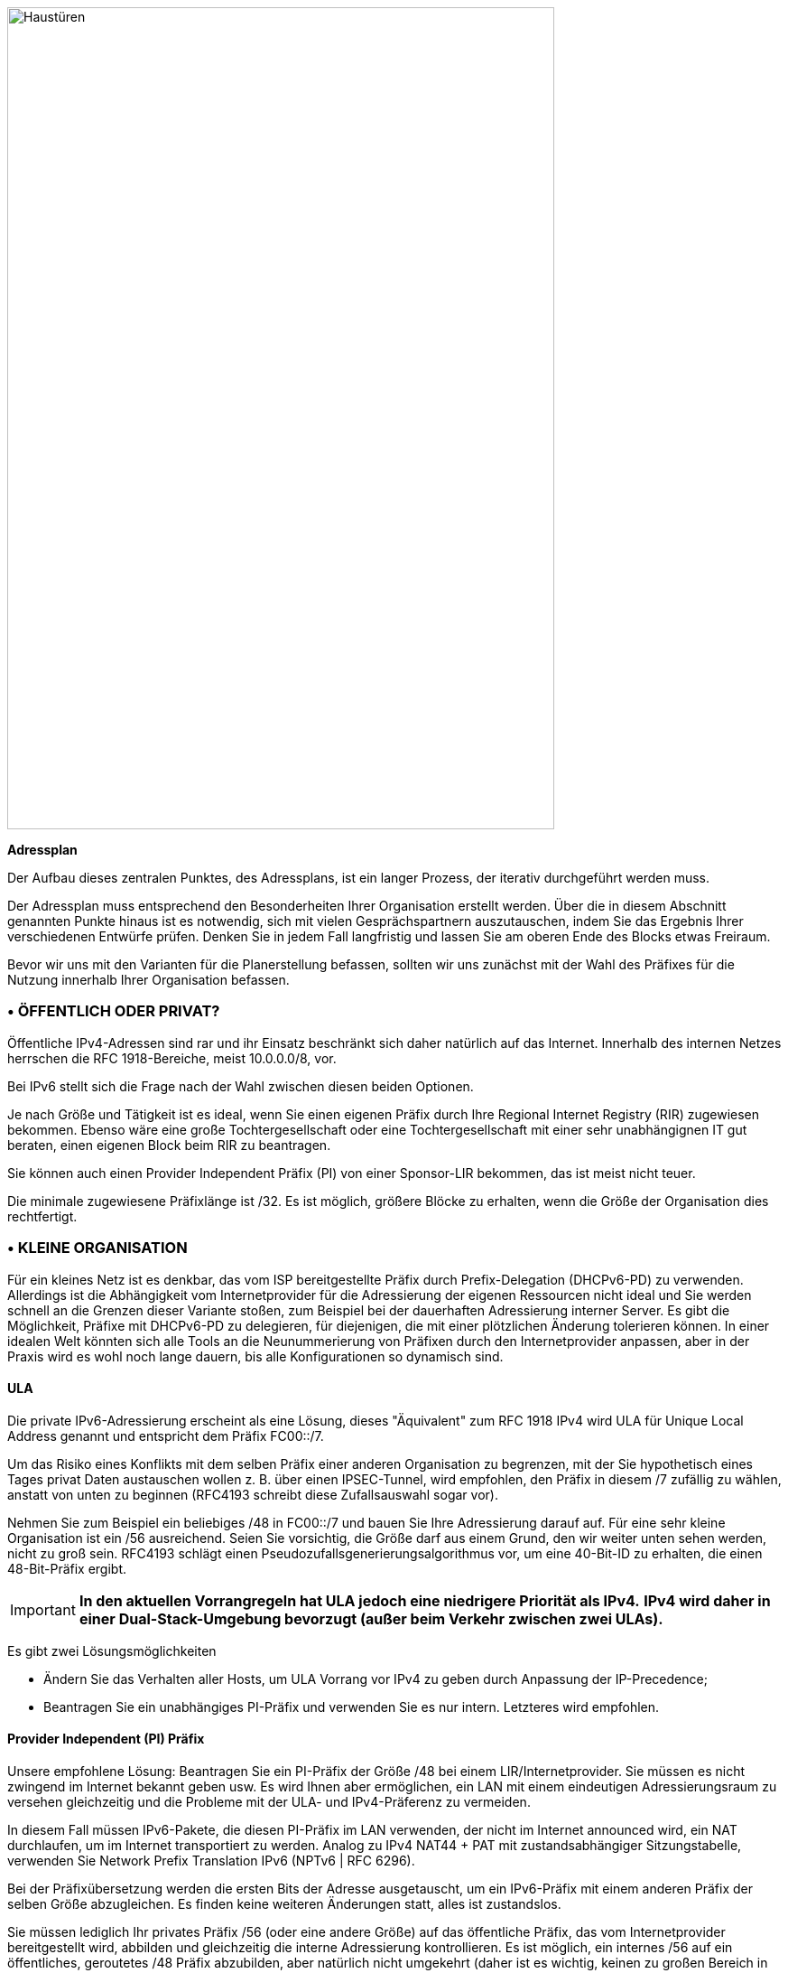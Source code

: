image::images/image04_01_doors.jpeg[Haustüren,width=606,height=910]

<<<

[big]#*Adressplan*#

Der Aufbau dieses zentralen Punktes, des Adressplans, ist ein langer Prozess, der iterativ durchgeführt werden muss.

Der Adressplan muss entsprechend den Besonderheiten Ihrer Organisation erstellt werden.
Über die in diesem Abschnitt genannten Punkte hinaus ist es notwendig, sich mit vielen Gesprächspartnern auszutauschen, indem Sie das Ergebnis Ihrer verschiedenen Entwürfe prüfen.
Denken Sie in jedem Fall langfristig und lassen Sie am oberen Ende des Blocks etwas Freiraum.

Bevor wir uns mit den Varianten für die Planerstellung befassen, sollten wir uns zunächst mit der Wahl des Präfixes für die Nutzung innerhalb Ihrer Organisation befassen.

//Zeichen speichern ◗
=== • ÖFFENTLICH ODER PRIVAT?

Öffentliche IPv4-Adressen sind rar und ihr Einsatz beschränkt sich daher natürlich auf das Internet.
Innerhalb des internen Netzes herrschen die RFC 1918-Bereiche, meist 10.0.0.0/8, vor.

Bei IPv6 stellt sich die Frage nach der Wahl zwischen diesen beiden Optionen.

Je nach Größe und Tätigkeit ist es ideal, wenn Sie einen eigenen Präfix durch Ihre Regional Internet Registry (RIR) zugewiesen bekommen.
Ebenso wäre eine große Tochtergesellschaft oder eine Tochtergesellschaft mit einer sehr unabhängignen IT gut beraten, einen eigenen Block beim RIR zu beantragen.

Sie können auch einen Provider Independent Präfix (PI) von einer Sponsor-LIR bekommen, das ist meist nicht teuer.

Die minimale zugewiesene Präfixlänge ist /32.
Es ist möglich, größere Blöcke zu erhalten, wenn die Größe der Organisation dies rechtfertigt.

=== • KLEINE ORGANISATION

Für ein kleines Netz ist es denkbar, das vom ISP bereitgestellte Präfix durch Prefix-Delegation (DHCPv6-PD) zu verwenden.
Allerdings ist die Abhängigkeit vom Internetprovider für die Adressierung der eigenen Ressourcen nicht ideal und Sie werden schnell an die Grenzen dieser Variante stoßen, zum Beispiel bei der dauerhaften Adressierung interner Server.
Es gibt die Möglichkeit, Präfixe mit DHCPv6-PD zu delegieren, für diejenigen, die mit einer plötzlichen Änderung tolerieren können.
In einer idealen Welt könnten sich alle Tools an die Neunummerierung von Präfixen durch den Internetprovider anpassen, aber in der Praxis wird es wohl noch lange dauern, bis alle Konfigurationen so dynamisch sind.

//[#_Toc88922671 .anchor]####ULA
==== ULA
Die private IPv6-Adressierung erscheint als eine Lösung, dieses "Äquivalent" zum RFC 1918 IPv4 wird ULA für Unique Local Address genannt und entspricht dem Präfix FC00::/7.

Um das Risiko eines Konflikts mit dem selben Präfix einer anderen Organisation zu begrenzen, mit der Sie hypothetisch eines Tages privat Daten austauschen wollen z. B. über einen IPSEC-Tunnel, wird empfohlen, den Präfix in diesem /7 zufällig zu wählen, anstatt von unten zu beginnen (RFC4193 schreibt diese Zufallsauswahl sogar vor).

Nehmen Sie zum Beispiel ein beliebiges /48 in FC00::/7 und bauen Sie Ihre Adressierung darauf auf.
Für eine sehr kleine Organisation ist ein /56 ausreichend.
Seien Sie vorsichtig, die Größe darf aus einem Grund, den wir weiter unten sehen werden, nicht zu groß sein.
RFC4193 schlägt einen Pseudozufallsgenerierungsalgorithmus vor, um eine 40-Bit-ID zu erhalten, die einen 48-Bit-Präfix ergibt.

[IMPORTANT]
====
*In den aktuellen Vorrangregeln hat ULA jedoch eine niedrigere Priorität als IPv4.*
*IPv4 wird daher in einer Dual-Stack-Umgebung bevorzugt (außer beim Verkehr zwischen zwei ULAs).*
====
Es gibt zwei Lösungsmöglichkeiten

* Ändern Sie das Verhalten aller Hosts, um ULA Vorrang vor IPv4 zu geben durch Anpassung der IP-Precedence;
* Beantragen Sie ein unabhängiges PI-Präfix und verwenden Sie es nur intern. Letzteres wird empfohlen.

//[#_Toc88922672 .anchor]####Anbieterunabhängige (PI) Vorsilbe
==== Provider Independent (PI) Präfix

Unsere empfohlene Lösung: Beantragen Sie ein PI-Präfix der Größe /48 bei einem LIR/Internetprovider.
Sie müssen es nicht zwingend im Internet bekannt geben usw.
Es wird Ihnen aber ermöglichen, ein LAN mit einem eindeutigen Adressierungsraum zu versehen gleichzeitig und die Probleme mit der ULA- und IPv4-Präferenz zu vermeiden.

In diesem Fall müssen IPv6-Pakete, die diesen PI-Präfix im LAN verwenden, der nicht im Internet announced wird, ein NAT durchlaufen, um im Internet transportiert zu werden.
Analog zu IPv4 NAT44 + PAT mit zustandsabhängiger Sitzungstabelle, verwenden Sie Network Prefix Translation IPv6 (NPTv6 | RFC 6296).

Bei der Präfixübersetzung werden die ersten Bits der Adresse ausgetauscht, um ein IPv6-Präfix mit einem anderen Präfix der selben Größe abzugleichen.
Es finden keine weiteren Änderungen statt, alles ist zustandslos.

Sie müssen lediglich Ihr privates Präfix /56 (oder eine andere Größe) auf das öffentliche Präfix, das vom Internetprovider bereitgestellt wird, abbilden und gleichzeitig die interne Adressierung kontrollieren.
Es ist möglich, ein internes /56 auf ein öffentliches, geroutetes /48 Präfix abzubilden, aber natürlich nicht umgekehrt (daher ist es wichtig, keinen zu großen Bereich in Ihrem internen LAN auszuwählen).

Dank NPTv6 kann Ihr Unternehmen von einem ISP zu einem anderen wechseln, ohne im internen LAN IPv6-Adressen ändern zu müssen, und unterstützt die PMTU-D, die Ermittlung der maximal übertragbaren Paketgröße.

//[#_Toc88922673 .anchor]####NPTv6 Nachteile
==== Nachteile von NPTv6

Protokolle, die die Adresse in der Payload einkapseln, wie SIP, H323 usw., erfordern immer die Verwendung eines entsprechenden Application Layer Gateway (ALG) auf dem Gerät, das die Übersetzung durchführt.
Wie bei NAT44 können ALGs ein Angriffsvektor sein, siehe insbesondere die jüngsten Slipstreaming-Methoden, die Browser gezwungen haben, bestimmte Zielports zu blockieren.

Sie müssen Ihre DNS-Einträge zwischen der internen DNS-Zone (nicht announced PI oder ULA, je nach Entscheidung) und der externen DNS-Zonen für Internetdienste synchronisieren.
So vermeiden Sie einerseits, dass Sie fälschlicherweise einen AAAA-Eintrag mit einer unerreichbaren PI-IP im Internet veröffentlichen, und andererseits, dass Sie intern die Global Routable IP verwenden, da dies die NPTv6-Plattform durchlaufen würde.
Zum Beispiel sollte ein LAN-Client, der einen DMZ-Server anfragt, diesen direkt über seine interne Adresse (ULA oder PI) erreichen.

Oh, und vergessen Sie nicht, PTR für beide Adresstypen zu erstellen. 
Dies ist für einige Dienste wie SMTP MX wichtig, da dies Teil der Anti-Spam-Prüfungen ist. 
Hoffentlich gibt es Mechanismen, die Ihnen eine automatische PTR-Generierung ermöglichen.

=== • GROSSE ORGANISATION

Beginnen Sie mit der Beschaffung eines öffentlichen PI-Prefix (Provider Independent) oder mehrerer Prefixes im Falle von Tochtergesellschaften oder Niederlassungen auf mehreren Kontinenten.

Vor der Erstellung Ihres Plans müssen einige Besonderheiten berücksichtigt werden.

Ihre öffentlichen BGP-Announcements können gemäß Konvention nicht kleiner als /48 sein.
(Ähnliche Situation wie bei /24 IPv4).
Es besteht jedoch keine Notwendigkeit, ein Präfix zuzuweisen, das nur den exponierten Servern entspricht; wir werden sehen, warum.

IPv4 und die Allgegenwart von NAT44+PAT haben Praktiken hervorgebracht, die in IPv6 nicht mehr notwendig sind, insbesondere das falscher Gefühl von Sicherheit, das NAT44 im eingehenden Verkehr böte.
Der Aspekt der Kommunikationsrichtung ist aufgrund der Anforderung zur Sitzungsverfolgung inhärent vorhanden, d. h. er ist zustandsabhängig.
Und obwohl es normal ist, dass es keine automatische Portweiterleitung wie bei Endanwenderroutern gibt, ist es schwieriger, sich gegen die jüngsten Slipstreaming-Angriffe gegen ALGs zu schützen, wie oben erwähnt.

Ein zustandsbehaftetes NAT + PAT-Äquivalent gab es in IPv6, aber seine Verwendung wird nicht empfohlen.
In der Tat ist NAT-PT (NAT Protocol Translator RFC 2766, nicht zu verwechseln mit NPTv6) einfach unbrauchbar und wurde archiviert, vgl. RFC 4966, in dem die Gründe für die Einstellung dieses Mechanismus aufgeführt sind.

Sie finden manchmal Sicherheitsempfehlungen, ein internes Netz mit ULA zu betreiben und NAT am Internerübergang zu verwenden, um Ihren Adressplan nach außen hin unsichtbar zu machen.

Diese Empfehlungen erinnern an IPv4-Gewohnheiten sowie an die Tatsache, dass die Verwendung einer privaten internen Adressierung mit NPTv6-Präfixübersetzung zum Internetübergang für ein großes Unternehmen nicht sicherheitsrelevant ist und die Details des internen Plans überhaupt nicht verbirgt, da lediglich die ersten paar Bits der Adresse ausgetauscht werden.
Erinnern Sie sich daran, dass NAT keinen Schutz bietet, nur eine Firewall mit den richtigen ACLs und möglicherweise weiteren Prüfungen sind wirksam.

Ihr gesamtes Informationssystem sollte mit Ihrem Präfix adressiert werden.

//[#_Toc88922675 .anchor]####Verwaltung des direkten Internetzugangs
==== Verwaltung des direkten Internetzugangs

Die NPTv6-Präfixübersetzung kann auch für andere Situationen verwendet werden.
Nehmen wir ein Unternehmen, das auf seinem Campus einen lokalen Breakout (LBO) nutzen möchte, um Internet-Ressourcen (z. B. eine SaaS-Anwendung) ohne den Umweg über sein Rechenzentrum zu erreichen.
Der Datenverkehr muss dann von einer Adresse, die dem Unternehmen gehört, zu einer Adresse übersetzt werden, die vom lokalen Internetanbieter des Campus bereitgestellt wird.

Das ein ist ein Grund dafür, Standortpräfixe auf der Grundlage einer geografischen Zuordnung zu verwenden.
Dies ermöglicht es Ihnen, nur eine NPTv6-Regel zu haben.
Wenn Ihre Standortadressierung fragmentiert ist, müssen Sie jedes lokale /64 auf ein /64 abbilden, das zu dem vom lokalen Betreiber bereitgestellten Präfix gehört (normalerweise ein /48).
Das bedeutet mehr Regeln und mehr Arbeit.

Wenn der Campus sehr groß ist und der lokale Netzbetreiber dies zulässt, ist es möglich, dass der Standort seine eigenen /48 (oder mehr) über BGP direkt im Internet announced.

In diesem Fall verwenden die Geräte des Standorts die Adressen eines Präfixes, das wir "Site" /48 nennen. Dieses Präfix wird nicht announced, sondern ein größeres Präfix "Global" /32, das es einschließt, wird vom Rechenzentrum announced.
Schließlich announced der Standort lokal und direkt im Internet ein Präfix "LBO" /48 an, das ebenfalls zum globalen /32 gehört.
Diese Konfiguration würde zu einem enormen Anstieg der BGP-Fullview im Internet führen, wäre aber nutzbar, wenn Ihr Adresspllan eine Routenaggregation am Carrier-Edge vorsieht.

Die lokale Regel von NPTv6 übersetzt das Präfix Site/48 in LBO/48 am lokalen Internetausgang.
Der Betrieb der Routing-Entscheidungen von BGP, die more-specific Routen zu bevorzugen, wird es ermöglichen, ohne Konflikt mit IPs zu funktionieren, die alle Ihrem Unternehmen gehören.
Wenn wir mehrere Standorte in dieser Situation mit demselben Provider haben, wäre es klug, eine Route-Summary zu verlangen.

Schließlich verlässt ein Teil des Datenverkehrs den Standort direkt über das LBO-Präfix, während ein anderer Teil des Datenverkehrs, der im Rechenzentrum einer weitergehenden Verarbeitung unterzogen werden muss, den Standort über das Site-Präfix verlässt (abhängig von der Konfiguration der Proxyeinstellungen der Endgeräte).

Mit dem Aufkommen so genannter "SASE"-Lösungen (Secure Access Service Edge) kann auf die Verarbeitung im Rechenzentrum gänzlich verzichtet werden, so dass die Verwendung von zwei Präfixen bei NPTv6 nicht mehr erforderlich ist.

Der Latenzgewinn durch LBO kann erheblich sein, da der Umweg über das Rechenzentrum und seine Abhängigkeiten nicht mehr erforderlich ist.
Allerdings muss das gleiche Sicherheitsniveau in Bezug auf Filterung, Antivirus-Analyse usw. gewährleistet sein.
Die Strategien variieren zwischen der Autorisierung eines Teils der Datenströme (Empfänger mit ausreichendem Vertrauensniveau) und dem gesamten Internetverkehr, je nachdem, welches Schutzniveau erreicht werden kann.
Dieser wird entweder lokal über VNFs, SASE oder über eine Cloud-Lösung bereitgestellt.

image::images/image04_02_nptv6.svg[Schema von NPTv6,width=566,height=318,title="Schema von NPTv6 PI+FAI"]

Für Segmente, die vollständig vom Internet und allen Partnern isoliert werden müssen (z. B. ein SCADA-Netz), ist es möglich, ULA-Adressen zu verwenden.
Dies verhindert jedoch keine Rebound-Angriffe von einem anderen internen System aus, da Firewalls ohnehin ausreichen, um den Verkehr am Rande dieser Netze zu blockieren.
Der Sicherheitsbeitrag von ULA ist daher fast gleich Null und es bleibt eine subjektive Entscheidung, sie trotzdem zu nutzen.

[NOTE]
====
Es sei noch einmal daran erinnert, dass ULA in den derzeitigen Vorrangregeln eine niedrigere Priorität hat als IPv4.
IPv4 wird daher in einer Dual-Stack-Umgebung bevorzugt.
====

=== • LOGISCHE GRUPPEN

Bei IPv4 war es üblich, IP-Bereiche nach Standort zuzuweisen, um die Anzahl der Routen durch Summaries zu minimieren. 
In letzter Zeit haben einige Projekte einen anderen Ansatz gewählt, d. h. die Zuweisung aus einem IP-Block, der einem bestimmten Zweck gewidmet ist, wie z. B. bei einem WiFi-Einführungsprojekt in Behörden oder bei IoT.

Dieser letzte Fall ist für die Filterung von Vorteil, da er sich auf die Nutzung und nicht auf den Standort konzentriert.

Die Auswahl ist besonders wichtig, weil Sie im Gegensatz zu IPv4 keine Maske, sondern nur das Präfix zum Filtern verwenden können.

In IPv4 ist es möglich, wenn auch selten genutzt, z. B. den Platzhalter 0.0.240.0 zu verwenden, um n identische Hosts aus verschiedenen Subnetzen auszuwählen.
In IPv6 entfällt dies.

Wenn Geräte eine große Anzahl von Routen unterstützen, würden manuelle Regeln, die auf Routen angewandt werden, komplex werden, um sie mit einem nutzungsorientierten Plan zu implementieren und wir wissen bereits, dass trotz der Automatisierung und SDN auf verschiedenen Perimetern, BGP der Weg bleibt, um "Black Boxes" miteinander zu verbinden. 
Nichtsdestotrotz wäre es möglich, Skripte und einen Routenserver wie https://bird.network.cz/[bird] oder https://frrouting.org/[FFRouting] zu verwenden, um automatisch Klassifizierungen vorzunehmen und Policies anzuwenden oder einfach die Communities auf Announcements intensiv zu nutzen.

Die beiden geo- oder typzentrierten Optionen haben Vor- und Nachteile, die durch Automatisierung ausgeglichen werden können (Konsolidierung von Filterregeln und Konsolidierung von Routen und Standorten).
Wie bereits bei der NPTv6-Erklärung erwähnt, ist es einfacher, die Adressierung auf den Standort zu stützen.

=== • ADRESSBASTANDTEILE

Das Slicing kann die Vielfachen von 4 Bits (hexadezimale Zeichen), /32, /48, /52 usw. bevorzugen, um das Lesen zu erleichtern, eine Tendenz, die unserer Gewohnheit entspricht, das IPv4 oktettweise aufzuteilen, und die im konkreten Fall von IPv4 zu Abfall führt.

Jedes Hexazeichen wird als Nibbl, die Gruppierung von 4 Zeichen als Hextet bezeichnet, zum Beispiel: A9B4:

Auch wenn IPv6 eine große Anzahl von Adressen anbietet, dies keine Einladung zur Verschwendung, wir werden z.B. Leetspeak wie "c01d:c01a:c0fe" / "cold cola cofe" innerhalb des Präfixes/der Netz-ID vermeiden.

Man kann sofort daran denken, diese Nibble zu assoziieren mit:

* Rechtsträger / Wirtschaftszweig;
* Geografische Standort-ID;
* Netzwerktyp;
* VLAN- oder VNI-Nummer;
* Betreiber;
* Gerätemodell.

Numerische Elemente können so belassen werden, wie sie sind, was mehr Platz beansprucht, oder in hexadezimaler Form kodiert werden, wodurch die Lesbarkeit für den Menschen entfällt.

Um beispielsweise die VLAN-Nummer zu speichern, haben wir die Wahl zwischen 0 und 4094 (12 Bits):

* 4 0 9 6, das sind 4 Zeichen, also 16 Bits;
* F F E oder 3 Zeichen, um 4094 in Hexadezimal zu bilden, wobei ein freies Nibble im Hextet x F F E bleibt.

Wenn wir einen neuen Adressrahmenplan erstellen, wäre es besser, alles direkt in Hexadezimal zu schreiben, wenn die Aufteilung dies zulässt.

Wenn wir auf die Liste der Bausteine zurückkommen, haben einige von ihnen einen Lebenszyklus, der sich nicht für die Integration in einen Adressplan eignet.
So kann sich beispielsweise ein Carrier in der Zwischenzeit ändern, ebenso wie der Hersteller oder das Modell eines Layer-3-Geräts.
(Aus Erfahrung wissen wir, dass die Wartung nicht fortgeführt wird, weil "es gut funktioniert, wie es ist").
Wir werden später eine Ausnahme für Point-to-Point-Netze sehen.

Im Rechenzentrum wird dasselbe mit VLANs passieren, die Verwendung von E-VPN + VxLAN-Technologien mit einer 24-Bit-VNI-Nummer wird das VLAN in den Hintergrund drängen, dasselbe gilt für proprietäre Segmentierungstechnologien, die Begriffe wie Client Tenant, Ressourcenpool usw. integrieren.

Daraus lässt sich ableiten, dass in den Plan nur zeitlich unabhängige und statische Elemente integriert werden sollten, woraus sich ergibt:

* Die Abteilung/Einheit auf einer hohen Ebene, um die Aufschlüsselung der Struktur zu ermöglichen (wie in einem Active Directory).
* Die Lage entweder durch eine Struktur Kontinent / Land / Niederlassung, oder durch die nummerierten Standort-Code.
* Die Art des Netzes mit Unterkategorien, um die Filterung zu erleichtern und einen Teil des Adressplans delegieren zu können.

=== • PRÄFIXGRÖSSE

//[#_Toc88922679 .anchor]####Standard
==== Standard
Von Anfang an scheint /64 der unveränderliche Standard für ein Netz zu sein (RFC 4291), insbesondere damit der Autokonfigurationsmechanismus SLAAC funktioniert.

image::images/image04_03_slash64warfront.png[Die /64 RFC warfront,width=546,height=279,title="Ist ein Standard tatsächlich ein Standard?"]

Die Vorgabe ist eine maximale Präfixlänge von /64, alles andere kann zu unerwartetem Verhalten oder Inkompatibilitäten führen.

Auch bei den Site-Präfixen haben sich die Empfehlungen weiterentwickelt: RFC 6177 passt das Präfix an den tatsächlichen Bedarf an, während früher /48 vorgeschrieben war.

Die Interprovider weisen in der Regel /56 oder /60 für Privatkunden und /48 für Geschäftskunden zu.
Die Endnetze sind immer in /64, mit Ausnahme der Point-to-Point-Netze.

//[#_Toc88922680 .anchor]####Zwischenschaltung
==== Interconnection

Die Netzbetreiber scheinen /125-Verbindungen zu empfehlen.
Um zwischen zwei hexadezimalen Zeichen zu unterscheiden, wäre es eine gute Idee, /124 im Plan vorzusehen und die 125 für die Ausfallsicherung bei einem Geräte- oder Anbieterwechsel zu verwenden.

Diese Reservierung hindert Sie nicht daran, die Punkt-zu-Punkt-Schnittstellen auf /127 zu setzen.

Diese Reservierungen für Interconnections und Loopbacks können von der Standortadressierung übernommen werden, oder im Gegenteil von einem /64-Präfix, das für Interconnections in viele /124 aufgeteilt wird.

Im letzteren Fall müssen Sie viele feine Routen in Ihrem Netz bekannt machen.

Der Aufbau von Interconnections mit Link-Locals funktioniert zwar, hat aber viele Nachteile, die in RFC 7404 detailliert beschrieben werden (keine ICMP-Rückmeldung der Schnittstelle, da nicht routingfähig, sondern eine Loopback-Adresse, eine Adresse, die sich bei einem Hardwaretausch ändert, da sie automatisch auf EUI-64 MAC basiert, usw.).
Auf der anderen Seite ist einer der großen Vorteile die Entlastung der Routing-Tabellen sowie die Reduzierung der Angriffsfläche.
Der Aspekt der Pfadverfolgung mit link-local kann mit RFC 5837 abgerufen werden.
Die Wahl wird daher im Allgemeinen zwischen einem Unternehmensnetz versus einem großen ISP oder einem CIX-Austauschpunkt unterschiedlich ausfallen.

Sie können Ihr /124-Präfix mit der BGP AS-Nummer des Drittanbieters, der Router-ID usw. erstellen.
Kurz gesagt, alles, was Ihnen bei Ihren täglichen Aufgaben helfen wird.

Seien Sie vorsichtig mit IPAMs, die sich oft weigern, etwas anderes als /64 einzutragen, auch wenn es ist nicht ungewöhnlich ist, lange Präfixe zu haben.

Abgesehen von den  ist /64 der derzeitige Standard, und es wäre schade, etwas anderes zu verwenden.

[NOTE]
====
Einige RFC-Entwürfe zielen darauf ab, dass SLAAC etwas anderes als /64 bereitstellen kann, siehe draft-mishra-v6ops-variable-slaac-problem-stmt und draft-mishra-6man-variable-slaac. 
Diese Entwürfe versuchen, das Problem der Unterteilung eines einzelnen /64 zu lösen, das z.B. von einem Mobilfunkbetreiber über eine 3GPP-Verbindung bereitgestellt wird. 
Das Ziel ist es, verschiedene Netze auf mobilen Mikroinfrastrukturen zu schaffen, typischerweise ein Router mit mehreren Client-Netzen oder ein angeschlossenes Fahrzeug, dessen verschiedene interne Netze manchmal Ethernet, manchmal BUS verwenden und nicht überbrückt werden können. 
Es ist sogar notwendig, direkte Austauschnetze mit benachbarten Fahrzeugen (V2V) zu haben. 
Die Zukunft wird zeigen, ob diese Entwürfe zu einem Internet-Standard werden oder ob sie aufgegeben werden, wenn alle Netzbetreiber anfangen, DHCP-PD auf Mobiltelefonen mit /56 über 3GPP zu unterstützen, wie es bei Hausanschlüssen oft heute schon der Fall ist.
====

=== • GEMEINSAME DIENSTADRESSEN

Zur Vereinfachung ist es interessant, den Diensten, bei denen die IP oft manuell eingegeben werden muss, kurze Adressen zuzuweisen, vor allem natürlich den DNS-Servern, aber auch den Schnittstellen der Router.

Daher sollte die Adresse, die ganz am Anfang einer Organisation steht, pre:fix:0000:0000:..., für diese Zuweisungen verwendet werden, um den Betreibern/Administratoren ihre Arbeit zu erleichtern.

Auf jeder Ebene, jedem Regional-Präfix, jedem Standort... wäre es gut, die 0 und die 1 für Dienste mit verkürzten Adressen zur Erleichterung alltäglicher Aufgaben zu reservieren.

Bitte nicht alle Instanzen desselben Dienstes in dasselbe Präfix aufzunehmen.
Es ist keine gute Praxis, z. B. alle DNS- oder SMTP-Relais im selben Präfix zu haben und somit von derselben Route abhängig zu machen.
Im Falle eines Routingvorfalls, der dieses Präfix betrifft, können Sie trotz vieler physische und/oder logischer Instanzen des Dienstes einen Blackout bekommen.

=== • ZEITLICHE ENTWICKLUNG

Um Migrationen auf verschiedenen Ebenen zu ermöglichen, können Migrationsbits implementiert werden.

Ein Netzmigrationsbit kann Änderungen der Hardware, der WAN-Verbindungen usw. erleichtern.
Dieses Bit sollte das 64. sein, damit es in /63-Filterregeln berücksichtigt werden kann.
Es würde einen schrittweisen Übergang von Subnetzen, VLANs und Geräten ohne weitere Änderungen ermöglichen, da die ACLs in /63 die zwei nutzbaren /64 umfassen würden.

Beispiel: Ein Campus wechselt seinen Core und migriert gleichzeitig zu einem MAN.
Die neuen Netze werden mit dem Übergangsbit versehen und parallel zu den alten Netzen geroutet.
Dank der breiten Filterung mit diesem Bit können vor der Migration Tests in der neuen Infrastruktur durchgeführt werden.
Dadurch werden Big-Bang-Migrationen vermieden und Störungen nach der Migration vermieden.

Bei der nächsten Umschaltung wird das Bit getoggelt.
Kein Unterschied zwischen 0 und 1 wird bevorzugt.

Jeder Vorgang, der einen Wechsel der Ausrüstung, des Bedieners, einen Umzug usw. erfordert, wird dadurch erheblich erleichtert.

Es muss jedoch verhindert werden, dass ein Zwillingsnetz angekündigt wird, das ungewollt die globalen Filterregeln ausnutzt.
Die Überwachung des Ursprungs von Routen, die zum selben Migrationspaar gehören, ist daher notwendig.

Allgemeiner ausgedrückt: Platz für künftige Dinge schaffen.
Dies ermöglicht die Anpassung an neue Architekturen, ohne dass neue Blöcke auf höchster Ebene erforderlich sind.

image::images/image04_04_plan.png[Rahmenhierarchie,width=568,height=232,title="Beispiel für eine Adresshierarchie"]

=== • VERWENDUNG DER INTERFACE-ID 0

In IPv6 gibt es weder eine reservierte Adresse für das Netzwerk noch eine für Broadcast, alle mathematisch möglichen Adressen können den Hosts zugewiesen werden.

Allerdings sind manchmal falsche Regex in Konfigurationsfeldern von Anwendungen vorhanden.
Man kann Systeme finden, die eine Adresse, die auf ::0 endet, zum Beispiel 2001:db8:abcd:1234::/64 nicht unterstützen. 
Manchmal auf ihrer Schnittstelle oder IP-Konfiguration eines Kommunikationspartners wie der DNS- oder NTP-Serveradresse.

Außerdem empfehlen wir, Adressen mit Interface-ID 0 mindestens für die Server zu vermeiden, deren IP-Adresse in Geräten wie Druckern, Kameras und anderen IoT-Geräten konfiguriert werden.

Die Verwendung von DNS begrenzt das Risiko, außer für DNS selbst.
Die Beibehaltung einer 1 am Ende der Adressen Ihrer DNS-Server kann diese Art von Problem verhindern, auch wenn es langsam verschwindet.

Die Verwendung dieser ersten verfügbaren Adresse wirft auch die Frage nach der Verwechslungsgefahr zwischen Adresse und Präfix auf.
In IPv4 kann die Netzwerkadresse niemals für einen Host verwendet werden (außer im besonderen Fall von /31 RFC 3021 intercos), während in IPv6 dieselbe Adresse für ein Präfix und einen Host verwendet werden kann, wobei die Größe des Präfixes dann der einzige begrenzende Faktor ist.
Zum Beispiel gehört ein Host 2001:db8:abcd:1234::/128 zum Netz 2001:db8:abcd:1234::/64.

Aus dem Grund der menschlichen Lesbarkeit ist es besser, die Host-Adresse 0 gar nicht zu verwenden.

=== • PRO SCHNITTSTELLENISOLIERUNG

Einige technische oder sicherheitsrelevante Gründe können dazu führen, dass mehrere Netzschnittstellen auf Servern eingerichtet werden.
So erfordern beispielsweise bestimmte Sicherheitsstrategien spezielle Management-Schnittstellen.
Manchmal werden auch die von Backup-Agenten verwendeten Schnittstellen aus Leistungs- und Separierungsgründen aufgeteilt.

Dies wirft die Frage nach der Wahl der Ausgangsschnittstelle auf.
Der IPv4-Stack eines Systems wird eine Metrik verwenden, um die Schnittstelle auszuwählen, die die Route 0.0.0.0/0 trägt, wobei die andere(n) Schnittstelle(n) darauf beschränkt sind, nur das Subnetz zu routen, an das sie jeweils gebunden sind.
Es ist dann Sache des Serveradministrators, statische Routen einzurichten, oder des Netzes, NAT durchzuführen, so dass ein Management-Paket über eine NAT-Adresse ankommt, die zum selben Subnetz gehört wie die Management-Schnittstelle.

Was ist mit IPv6? 
Der kurze RFC 7608 besagt, dass die Routing-Entscheidung auf einem bitweisen Vergleich der Schnittstellen des Rechners mit der Zieladresse beruhen sollte.
Die Schnittstelle mit den meisten gemeinsamen Bits gewinnt.

Ein Rechner mit zwei Karten mit den Adressen 2001:db8:abba:CAFE::5 und 2001:db8:abba:1001::5, der ein Paket an 2001:db8:abba:C9D6::6 sendet, verwendet also die erste der beiden Karten.

Dieser Punkt sollte in Ihrem Adressplan berücksichtigt werden, um ein hochrangiges Präfix für Management oder Backup zu reservieren, da dies die Verwendung dedizierter Schnittstellen erleichtert.

Gibt es eine andere Methode, um die Verwendung einer bestimmten Schnittstelle zu einem Off-Link-Präfix zu erzwingen, ohne die Host-Konfiguration zu ändern und ohne einen Plan auf der Grundlage des RF 7608 erstellt zu haben?

Bei IPv4 ermöglicht die Verwendung der DHCPv4-Option 121 (klassenlose statische Routen) die Weiterleitung von Routen an eine Schnittstelle (Anmerkung: diese Option überschreibt die Standardroute, die bekannt gegeben wurde und in eine Option 121 kopiert werden muss, wenn sie bekannt gegeben werden soll).

In IPv6 gibt es nichts Vergleichbares, die Ankündigung eines Präfixes über die Router-Advertisment mit dem L-Bit (on-link) auf 0 führt nicht zum Erlernen einer indirekten Route.
Bei DHCPv6 gibt es keine Entsprechung zur DHCPv4 Option 121.

Der RFC 4191 schlägt eine Erweiterung (Typ 24) der RA vor, die es erlaubt, Routen zu propagieren. Er wurde von Microsoft geschrieben und funktioniert seit Windows Vista, der Linux-Kernel implementiert sie ebenfalls seit den Commits 930d6ff und ebacaaa von 2006.
Allerdings ist die Option nicht unbedingt aktiviert.

Seien Sie vorsichtig, dieser RFC besteht aus zwei Teilen, einer betrifft den korrekten Umgang mit der RA-Priorität, der andere befasst sich mit zusätzlichen Routen.

Wenn Sie diese Option nicht verwenden können, können Sie versuchen, Präfixe mit der Option "on-link" auf 1 gesetzt zu senden.
Die Hosts fügen dann dem Router eine Route für dieses Präfix hinzu.
Dies ist jedoch eine Abweichung von der Vorgabe.

//=== image:extracted-media/media/image26.svg[Empreintes contour,width=75,height=75]◗ Mariginalspalte ??
=== • IP IPv4 / IPv6 MAPPING

Wie im Abschnitt über Dual-Stack erörtert, führt die parallele Nutzung von IPv4 und IPv6 zu einem zusätzlichen Konfigurations- und Betriebsaufwand und damit zu zusätzlichen Kosten.

Best Practises können Automatisierungen begünstigen, die diesen Aufwand verringern.

//[#_Toc88922686 .anchor]####Netzpräfix-Nummer
==== Netz-Präfix-Nummer

Es ist wichtig, eine Datenbank für die Zuordnung zwischen einem IPv4-Netz und dem entsprechenden IPv6-Netz zu haben.
Ideal ist es, diese Funktion innerhalb des IPAM zu haben, oder alternativ ein Feld im IPv6-Abschnitt des IPAM zu verwenden, um das zugehörige IPv4-Netz mit seiner Maske anzugeben.

Wenn das IPAM diese Informationen nicht speichern kann, auch nicht durch Tricks, muss ein separates Inventarisierungstool verwendet werden.
Dies kann ein anderes IT-Repository, eine spezielle Datenbank usw. sein.
Wichtig ist, dass das Repository API-fähig ist, damit es von anderen Systemen angefragt werden kann.

Nehmen wir das Beispiel der Firewall-Filterregeln: Es wäre viel zu umständlich, bei der Einrichtung alle bestehenden Regeln in IPv6 neu zu erstellen und dann den Prozess der Flow Opening Request zu verdoppeln.

Stattdessen ist es möglich, Automatisierungen zu implementieren, die jede Nacht prüfen, ob jedes IPv4-Netz-Objekt eine IPv6 Entsprechung hat, und wenn dies nicht der Fall ist, das Objekt ändern, um das zugehörige IPv6-Präfix hinzuzufügen.
Auf diese Weise werden Fehler vermieden, unabhängig davon, ob sie vom Firewall-Administrator oder von Antragstellern stammen, die sich bei der Beantragung bezüglich des IPv6-Präfixes irren könnten.

Mit einer fortschrittlicheren Lösung ist es möglich, Änderungen synchron zu verwalten, ohne sich um den Dualstack zu kümmern.

//[#_Toc88922687 .anchor]####Host-Nummer / Schnittstellen-ID
==== Hostnummer/Schnittstellen-ID

In der zweiten Hälfte der Adresse befinden sich die 64 Bits für die Host-Identifizierung.
Auch hier gibt es Best Practises, um die Zuordnung der IPv4- und IPv6-Adresse eines Dual-Stack-Hosts zu erleichtern.

Diese Praktiken funktionieren natürlich nur bei stateful DHCPv6 oder manueller Adressierung, nicht bei SLAAC oder stateless DHCPv6.

Am einfachsten ist es, die IPv4-Nummer beizubehalten und sie auf IPv6 zu übertragen.
Nehmen wir das Netzwerk 10.2.3.128/25 und einen Server 10.2.3.239.
Nach der IPv6-Einführung verwendet dieses Netzwerk willkürlich das folgende Präfix 2001:db8:abba:CAFE::/64.

Die Nummerierung des Servers 2001:db8:abba:CAFE::239 erleichtert die Administration und die menschliche Lesbarkeit.
Man kann auch das hexadezimale 2001:db8:abba:CAFE::EF verwenden, wenn man will, dass die Werte die gleiche strenge Nummerierung aus binärer Sicht behalten, allerdings geht dabei die Lesbarkeit verloren.

Eine andere Möglichkeit ist die Beibehaltung der Ordnungszahl anstelle der Nummer.
Beim Netzwerk sehen wir, dass der Server die 89. nutzbare IPv4 des Netzwerks 10.2.3.128/25 (239-129=110) verwendet. 128 ist die Netzwerknummer und ist hier in IPv4 nicht zuweisbar.

Dieses Ordnungsmuster ergibt 2001:db8:abba:CAFE::110 oder 2001:db8:abba:CAFE::6E in reinem Hexadezimalformat.

Den Akribischsten unter Ihnen wird aufgefallen sein, dass die Hostnummer ::0 in IPv6 verwendbar ist, da es keine Netzwerknummer und keine Broadcast-Adresse gibt, basierend auf diesem Postulat könnte man auch im Ordinalmodus eine IPv4 .1 Adresse in IPv6 ::0 umwandeln.
Dies ist jedoch wegen der Verwechslungsgefahr mit einem Präfix nicht praktikabel und kann auch zu Problemen auf den Systemen führen, z. B. wegen schlecht implementierter Feldprüfungen, wie bereits erwähnt.

Die Wahl zwischen diesen beiden Methoden und den beiden Gegenstücken (dezimal oder hexadezimal) ist von Ihnen zu diskutieren.
Die erste Methode in ihrer dezimalen Version ist eindeutig die praktischste, aber andere Kriterien können ins Spiel kommen, wenn wir uns einer orchestrierten Welt nähern.

Hier sind einige Beispiele:

[width="100%",cols="21%,15%,31%,33%",options="header",]
|===
|IPv4 Netzwerk  |IPv4 Host  |IPv6 Hostnummer - Zuordnung    |IPv6 Hostnummer - Ordinal
|10.2.3.128\|25 |10.2.3.239 |::239 dec \|::EF hex           |::110 dec \|::6E hex \| 239-129
|10.2.4.0\|24   |10.2.4.239 |::239 dez \|::EF hex           |::239 dez \|::EF hex \| 239
|10.5.0.0\|23   |10.5.0.239 |::239 dez \|::EF hex           |::239 dez \|::EF hex \| 239
|10.5.2.0\|23   |10.5.3.239 a|Relativ ::1239 dez \|::4D7 hex +
                                Absolut ::3239 dez \|::CA7 hex
                                                            |::495 dec \|::1EF hex\|(256+239)
|10.6.0.0\|16   |10.6.28.239 a|::28239 dez \|::6E4F hex +
                                28 * Byte+239
                                                            a|::7407 dez \|::1CEF hex +
                                                                (28x256) + 239

|               |10.6.28.3  a|::28003 dez \|::6D63 hex +
                                            28 * Byte+003
                                                            a|::7171 dez \|::1C03 hex +
                                                                (28x256) + 3
|10.8.64.0\|18  |10.8.72.50 a|Relativ ::8050 dc \|::1F72 hex +
                                (72-64)=8 Blöcke + 050 +
                                Absolut ::72050 d\|::11972 hx
                                                            a|::2098 dez \|::832 hex +
                                                                (8x256) + 50
|===

Anhand der Beispieltabelle sehen wir, dass bei einem IPv4-Netz, das auf der Ebene des letzten Bytes (/24) aufgeteilt wird, die Ordnungszahl den gleichen Wert hat wie die Abbildung, da die Zählung in beiden Fällen bei 0 beginnt.

Komplexer wird es bei einem IPv4-Netz, das größer als ein Byte ist, im Beispiel ein /23.
Wie können wir hier zwischen 10.5.0.239 und 10.5.1.239 unterscheiden?
Das Hinzufügen einer 1, um anzuzeigen, dass wir uns über das letzte Byte hinaus bewegen, scheint eine gute Methode zu sein. Wir zählen dann alle Adressen der /24, die das Netz bilden, einschließlich der nicht zuweisbaren Adressen, also 256.

Aber das Streben nach Lesbarkeit hätte uns auch dazu bringen können, das vorherige Byte zu kopieren und ::3239 statt ::1239 zu definieren und so von einem relativen zu einem absoluten Verweis überzugehen.
Außerdem können wir sogar die IPv4-Nummer des gesamten Hosts in seine IPv6-Hostnummer kopieren, was allerdings nicht die eleganteste Lösung ist.

Die folgenden Beispiele veranschaulichen auch die Notwendigkeit, die 0 der Bytes im "Mapped"-Modus beizubehalten, um keine Duplikate zu erzeugen. 003, 050, usw.

Wie Sie sehen, kommt es darauf an, die technischen Regeln klar zu definieren und sie einzuhalten.

Zusammengefasst:

* Die dezimale Übertragung, d. h. das Kopieren des vollen Bytes oder sogar von 2 Bytes für Netze größer als /24 (usw.), ist eindeutig besser für die Lesbarkeit. 
Es führt jedoch zu langen Hostadressen.
* Die Verwendung von Hexadezimalzahlen ist wahrscheinlich nur in einer automatisierten Umgebung von Vorteil.
* 2 BE or not 2 BE, die Verwendung von Hexa und 2er-Potenzen macht strengt das Hirn an.
* Auch diese Lösungen ermöglichen die Erstellung von ACLs usw., ohne dass die Arbeit doppelt gemacht werden muss.

Die Zuordnung kann auch über die DNS-Einträge A und AAAA der einzelnen Server erfolgen, was dann eine andere Form der Genauigkeit erfordert.

Was die Hosts betrifft, so scheint es derzeit kein Produkt zu geben, das es ohne vorherige Konfiguration ermöglicht, dieselbe Hostnummer in IPv4 und IPv6 auf der Grundlage einer integrierten IPAM-Zuordnung zuzuweisen.

=== • NATIVE IPv6-NETZE

Wenn Sie ein natives IPv6-Netz einrichten, gelten die vorherigen Regeln für Hosts nicht.
Sie können dann einen Teil der 64 Bits zur Angabe von Hostdetails verwenden.

Zum Beispiel ein Buchstabe zur Bezeichnung eines Desktop-Servers, ein anderes Zeichen zur Angabe eines Druckers.
Dies sollte Sie an die bestehenden technischen Regeln / Namenskonventionen für Hostnamen erinnern.

In einem Rechenzentrum kann man sich vorstellen, das mit einer VM verbundene Unternehmen zu markieren, usw.

Mit einer CMDB bleibt dies jedoch komplex und redundant, zumal die Adresse bei Bedarf nicht einfach geändert werden kann.

Die andere Lösung, zumindest auf der Serverseite, besteht darin, die Schnittstellen-ID so festzulegen, dass sie statisch ist und nicht von der MAC-Adresse abhängt (und sich daher nicht ändert, wenn die Karte - physisch oder virtuell - ausgetauscht wird, und den Hersteller in der Adresse nicht preisgibt).
In Verbindung mit SLAAC für die Erzeugung der Interface-ID.
Diese Lösung ist immer einfacher als eine manuelle Konfiguration.

Im Allgemeinen ist es nur in kleinen Mehrzwecknetzen an kleinen Standorten notwendig, eine Bereichssegmentierung zu definieren.

=== • Internet BGP-Announcement

Was soll im Internet announced werden?

Auf diese Frage werden einige antworten: "So wenige Ressourcen wie möglich".
Stellt die direkte Ankündigung einer /32-DMZ anstelle einer /44-DMZ wirklich eine Verringerung der Angriffsfläche dar?
Wird es bei der Implementierung von Stateful- und IPS-Firewalls eine Rolle spielen?
Das Ende-zu-Ende-Ziel von IPv6 wird wahrscheinlich sowieso dazu führen, dass breite Advertisements geschaltet werden.

Betrachtet man den Inhalt der BGP-IPv6-Tabelle, so stellt man fest, dass die meisten Advertisments /32, /40, /44 und /48 sind.

[cols="30%,70%", grid="none", frame="none"]
|===
|image:images/image04_05_prefixes.png[Präfixverteilung,width=222,height=364,title="Verteilung der Präfixe"] +
Wöchentliches IPv6 Delta https://cidr-report.org/v6/as2.0/
|Die /48-Einträge machen mit 54.000 Routen die Hälfte aller Einträge aus, nicht aber das Volumen der eindeutigen Adressen, da jedes /32 65.536 (2e16) mal mehr Adressen enthält als eine /48. +
http://bgp.potaroo.net/v6/as6447/ +
https://bgp.potaroo.net/index-v6.html +
https://www.cidr-report.org/v6/as2.0/ +
Die letzte URL zeigt den Wochenbericht mit den beobachteten Eintragungen und Löschungen von Präfixen an.
|===

[IMPORTANT]
====
*Einige Anti-DDoS-Lösungen funktionieren, indem sie das angegriffene Präfix über ein "reinigendes" Netzwerk erneut ankündigen.* 
*Da /48 das kleinste ist, müssen Sie bei dieser Art von Lösung nominal mehr ankündigen.*

*Idealerweise advertisen Sie in großem Umfang entsprechend der geografischen Lage Ihrer Internetknoten.*
*IPv6-Peering kann auch eine Gelegenheit sein, mit RPKI-Routensignierung zu experimentieren, falls Sie dies noch nicht tun, oder mit RTBH und Flowspec zu experimentieren.*
====

//#### Ende des Kapitels ####